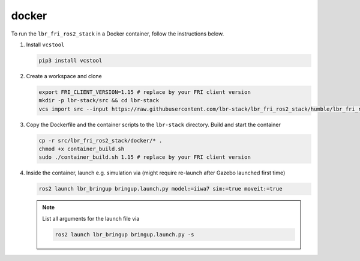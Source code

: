 docker
======
To run the ``lbr_fri_ros2_stack`` in a Docker container, follow the instructions below.

#. Install ``vcstool``

   .. code-block:: bash

    pip3 install vcstool

#. Create a workspace and clone

   .. code-block:: bash

    export FRI_CLIENT_VERSION=1.15 # replace by your FRI client version
    mkdir -p lbr-stack/src && cd lbr-stack
    vcs import src --input https://raw.githubusercontent.com/lbr-stack/lbr_fri_ros2_stack/humble/lbr_fri_ros2_stack/repos-fri-${FRI_CLIENT_VERSION}.yaml

#. Copy the Dockerfile and the container scripts to the ``lbr-stack`` directory. Build and start the container

   .. code-block:: bash

    cp -r src/lbr_fri_ros2_stack/docker/* .
    chmod +x container_build.sh
    sudo ./container_build.sh 1.15 # replace by your FRI client version

#. Inside the container, launch e.g. simulation via (might require re-launch after Gazebo launched first time)

   .. code-block:: bash

    ros2 launch lbr_bringup bringup.launch.py model:=iiwa7 sim:=true moveit:=true

   .. note::

    List all arguments for the launch file via

    .. code-block:: bash

        ros2 launch lbr_bringup bringup.launch.py -s
